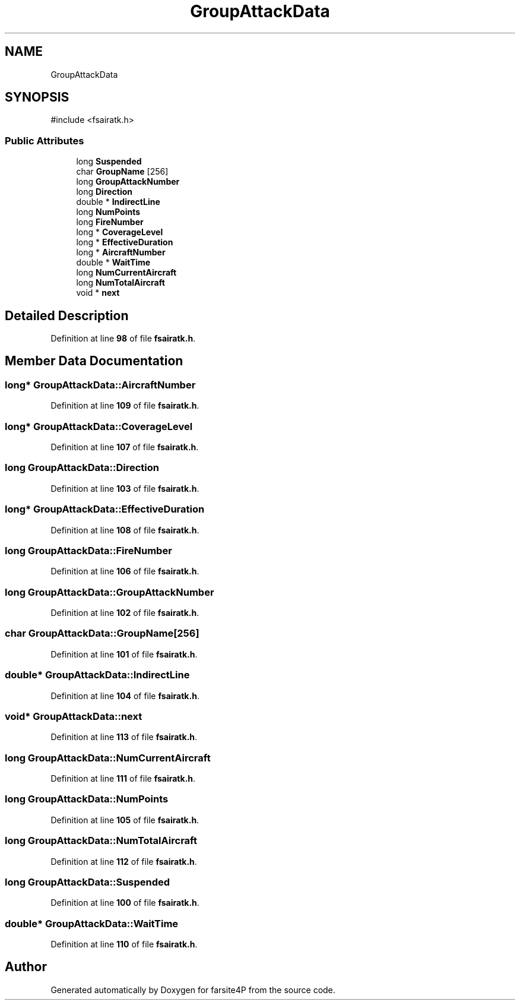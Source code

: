 .TH "GroupAttackData" 3 "farsite4P" \" -*- nroff -*-
.ad l
.nh
.SH NAME
GroupAttackData
.SH SYNOPSIS
.br
.PP
.PP
\fR#include <fsairatk\&.h>\fP
.SS "Public Attributes"

.in +1c
.ti -1c
.RI "long \fBSuspended\fP"
.br
.ti -1c
.RI "char \fBGroupName\fP [256]"
.br
.ti -1c
.RI "long \fBGroupAttackNumber\fP"
.br
.ti -1c
.RI "long \fBDirection\fP"
.br
.ti -1c
.RI "double * \fBIndirectLine\fP"
.br
.ti -1c
.RI "long \fBNumPoints\fP"
.br
.ti -1c
.RI "long \fBFireNumber\fP"
.br
.ti -1c
.RI "long * \fBCoverageLevel\fP"
.br
.ti -1c
.RI "long * \fBEffectiveDuration\fP"
.br
.ti -1c
.RI "long * \fBAircraftNumber\fP"
.br
.ti -1c
.RI "double * \fBWaitTime\fP"
.br
.ti -1c
.RI "long \fBNumCurrentAircraft\fP"
.br
.ti -1c
.RI "long \fBNumTotalAircraft\fP"
.br
.ti -1c
.RI "void * \fBnext\fP"
.br
.in -1c
.SH "Detailed Description"
.PP 
Definition at line \fB98\fP of file \fBfsairatk\&.h\fP\&.
.SH "Member Data Documentation"
.PP 
.SS "long* GroupAttackData::AircraftNumber"

.PP
Definition at line \fB109\fP of file \fBfsairatk\&.h\fP\&.
.SS "long* GroupAttackData::CoverageLevel"

.PP
Definition at line \fB107\fP of file \fBfsairatk\&.h\fP\&.
.SS "long GroupAttackData::Direction"

.PP
Definition at line \fB103\fP of file \fBfsairatk\&.h\fP\&.
.SS "long* GroupAttackData::EffectiveDuration"

.PP
Definition at line \fB108\fP of file \fBfsairatk\&.h\fP\&.
.SS "long GroupAttackData::FireNumber"

.PP
Definition at line \fB106\fP of file \fBfsairatk\&.h\fP\&.
.SS "long GroupAttackData::GroupAttackNumber"

.PP
Definition at line \fB102\fP of file \fBfsairatk\&.h\fP\&.
.SS "char GroupAttackData::GroupName[256]"

.PP
Definition at line \fB101\fP of file \fBfsairatk\&.h\fP\&.
.SS "double* GroupAttackData::IndirectLine"

.PP
Definition at line \fB104\fP of file \fBfsairatk\&.h\fP\&.
.SS "void* GroupAttackData::next"

.PP
Definition at line \fB113\fP of file \fBfsairatk\&.h\fP\&.
.SS "long GroupAttackData::NumCurrentAircraft"

.PP
Definition at line \fB111\fP of file \fBfsairatk\&.h\fP\&.
.SS "long GroupAttackData::NumPoints"

.PP
Definition at line \fB105\fP of file \fBfsairatk\&.h\fP\&.
.SS "long GroupAttackData::NumTotalAircraft"

.PP
Definition at line \fB112\fP of file \fBfsairatk\&.h\fP\&.
.SS "long GroupAttackData::Suspended"

.PP
Definition at line \fB100\fP of file \fBfsairatk\&.h\fP\&.
.SS "double* GroupAttackData::WaitTime"

.PP
Definition at line \fB110\fP of file \fBfsairatk\&.h\fP\&.

.SH "Author"
.PP 
Generated automatically by Doxygen for farsite4P from the source code\&.
